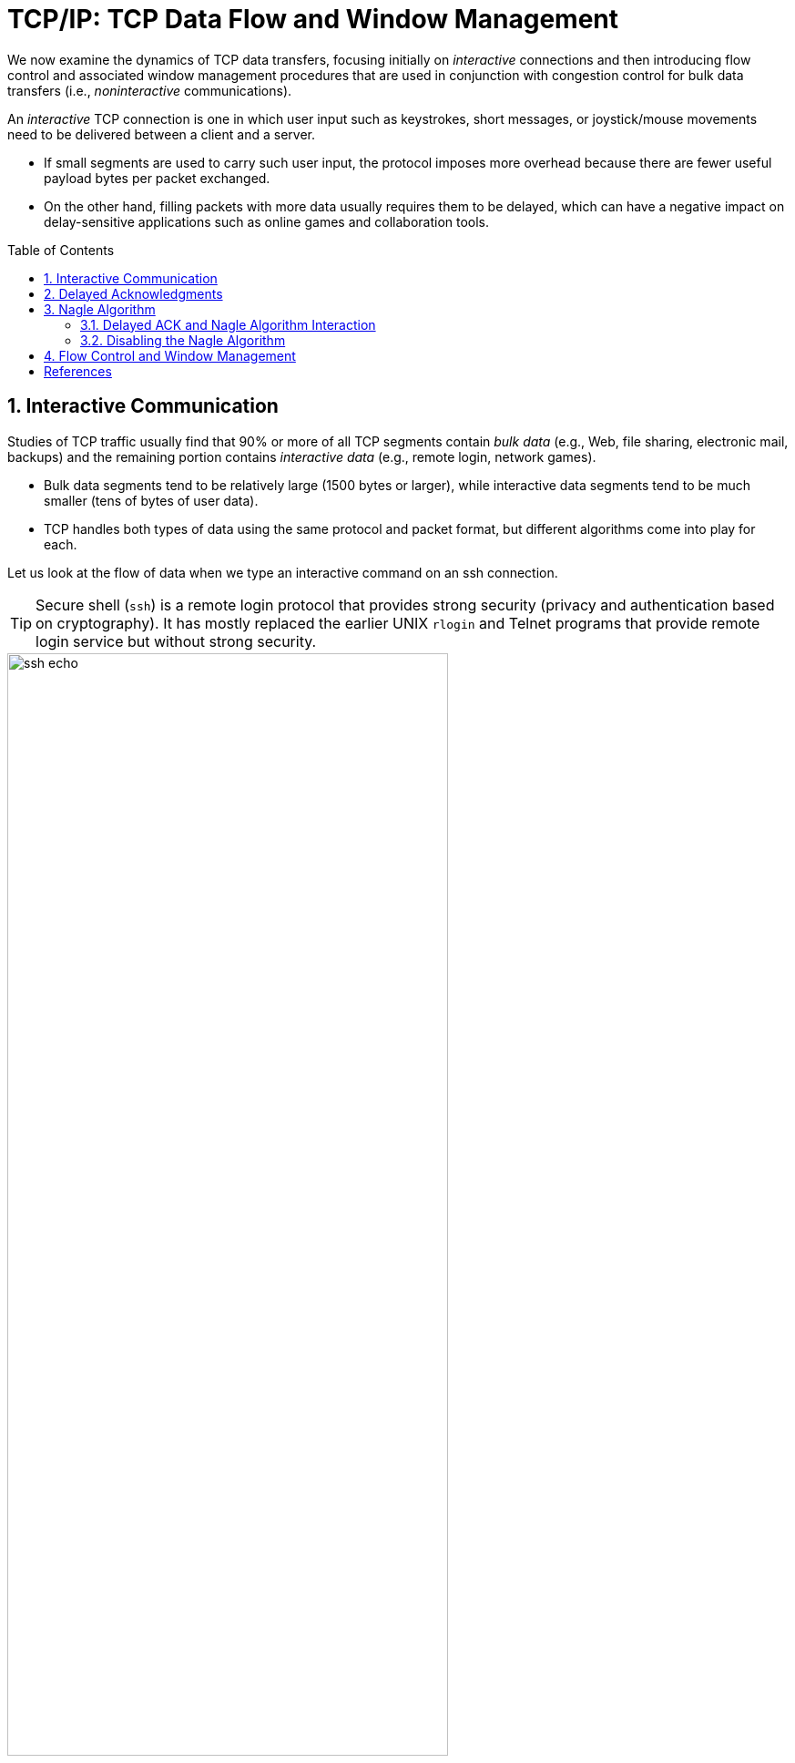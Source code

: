 = TCP/IP: TCP Data Flow and Window Management
:page-layout: post
:page-categories: ['networking']
:page-tags: ['networking', 'tcp']
:page-date: 2023-01-31 16:22:46 +0800
:page-revdate: 2023-01-31 16:22:46 +0800
:toc: preamble
:toclevels: 4
:sectnums:
:sectnumlevels: 4

We now examine the dynamics of TCP data transfers, focusing initially on _interactive_ connections and then introducing flow control and associated window management procedures that are used in conjunction with congestion control for bulk data transfers (i.e., _noninteractive_ communications).

An _interactive_ TCP connection is one in which user input such as keystrokes, short messages, or joystick/mouse movements need to be delivered between a client and a server.

* If small segments are used to carry such user input, the protocol imposes more overhead because there are fewer useful payload bytes per packet exchanged.
* On the other hand, filling packets with more data usually requires them to be delayed, which can have a negative impact on delay-sensitive applications such as online games and collaboration tools.

== Interactive Communication

Studies of TCP traffic usually find that 90% or more of all TCP segments contain _bulk data_ (e.g., Web, file sharing, electronic mail, backups) and the remaining portion contains _interactive data_ (e.g., remote login, network games).

* Bulk data segments tend to be relatively large (1500 bytes or larger), while interactive data segments tend to be much smaller (tens of bytes of user data).

* TCP handles both types of data using the same protocol and packet format, but different algorithms come into play for each.

Let us look at the flow of data when we type an interactive command on an ssh connection.

TIP: Secure shell (`ssh`) is a remote login protocol that provides strong security (privacy and authentication based on cryptography). It has mostly replaced the earlier UNIX `rlogin` and Telnet programs that provide remote login service but without strong security.

.One possible way to remotely echo an interactive keystroke is a separate ACK and echo packet (a). A typical TCP coalesces the ACK for the data byte and the echo of the byte into a single packet (using _delayed acknowledgments_ with _piggybacking_) (b).
image::/assets/tcp-ip/tcp-data-flow-and-window-management/ssh-echo.png[,75%,75%]

== Delayed Acknowledgments

In many cases, TCP does not provide an ACK for every incoming packet because of TCP's cumulative ACK field.

Using a cumulative ACK allows TCP to intentionally _delay_ sending an ACK for some amount of time, in the hope that it can combine the ACK it needs to send with some data the local application wishes to send in the other direction. This is a form of *piggybacking* that is used most often in conjunction with bulk data transfers.

[NOTE]
====
The Host Requirements RFC [RFC1122] states that TCP should implement a delayed ACK but the delay must be less than 500ms. Many implementations use a maximum of 200ms.
====

Delaying ACKs causes less traffic to be carried over the network than when ACKs are not delayed because fewer ACKs are used. A ratio of 2 to 1 is fairly common for bulk transfers. The use of delayed ACKs and the maximum amount of time TCP is allowed to wait before sending an ACK can be configured, depending on the host operating system.

Linux uses a dynamic adjustment algorithm whereby it can change between ACKing every segment (called _quickack_ mode) and conventional delayed ACK mode.

[TIP]
====
On Red Hat Enterprise Linux, there are two modes used by TCP to acknowledge data reception: <<RHELDELACK>>

* Quick ACK
+
This mode is used at the start of a TCP connection so that the congestion window can grow quickly.
+
The acknowledgment (ACK) timeout interval (ATO) is set to `tcp_ato_min`, the minimum timeout value.
+
To change the default TCP ACK timeout value, write the required value in milliseconds to the `/proc/sys/net/ipv4/tcp_ato_min` file:
+
[source,console]
~]# echo 4 > /proc/sys/net/ipv4/tcp_ato_min

* Delayed ACK
+
After the connection is established, TCP assumes this mode, in which ACKs for multiple received packets can be sent in a single packet.
+
ATO is set to `tcp_delack_min` to restart or reset the timer.
+
To change the default TCP Delayed ACK value, write the required value in milliseconds to the `/proc/sys/net/ipv4/tcp_delack_min` file:
+
[source,console]
~]# echo 4 > /proc/sys/net/ipv4/tcp_delack_min

TCP switches between the two modes depending on the current congestion. 
====

== Nagle Algorithm

When using IPv4, sending one single key press across an ssh connection generates TCP/IPv4 packets of about 88 bytes in size (using the encryption and authentication from the example): 20 bytes for the IP header, 20 bytes for the TCP header (assuming no options), and 48 bytes of data.

These small packets (called _tinygrams_) have a relatively high overhead for the network beacuse they contain relatively little useful application data compared to the rest of the packet contents.

* Such high-overhead packets are normally not a problem on LANs, because most LANs are not congested and such packets would not need to be carried very far.

* However, these tinygrams can add to congestion and lead to inefficient use of capacity on wide area networks.

* A simple and elegant solution was proposed by John Nagle in [RFC0896], now called the _Nagle algorithm_.

The *Nagle algorithm* says that when a TCP connection has outstanding data that has not yet been acknowledged, small segments (those smaller than the SMSS) cannot be sent until all outstanding data is acknowledged.

* Instead, small amounts of data are collected by TCP and sent in a single segment when an acknowledgment arrives.
+
This procedure effectively forces TCP into _stop-and-wait_ behavior—it stops sending until an ACK is received for any outstanding data.

* The beauty of this algorithm is that it is _self-clocking_: the faster the ACKs come back, the faster the data is sent.
+
On a comparatively high-delay WAN, where reducing the number of tinygrams is desirable, fewer segments are sent per unit time. Said another way, the RTT controls the packet sending rate.

To illustrate the effect of the Nagle algorithm, we can compare the behaviors of an application using TCP with the Nagle algorithm enabled and disabled.

Using a connection with a relatively large RTT of about 190ms, we can see the differences.

[TIP]
====
Using the `tc` to emulate the network delay on the destination server:

[source,console]
----
$ sudo tc qdisc add dev ens32 root netem delay 190ms
$ sudo tc qdisc show dev ens32
qdisc netem 8001: root refcnt 2 limit 1000 delay 190.0ms
----
====

First, we examine the case with typing a `date` command when Nagle is disabled (the default for ssh):

[source,console]
----
00:00:00.000000 IP 192.168.91.1.17203 > 192.168.91.141.22: Flags [P.], seq 3968491625:3968491661, ack 2989677446, win 513, length 36
00:00:00.172405 IP 192.168.91.1.17203 > 192.168.91.141.22: Flags [P.], seq 36:72, ack 1, win 513, length 36
00:00:00.191476 IP 192.168.91.141.22 > 192.168.91.1.17203: Flags [P.], seq 1:37, ack 36, win 501, length 36
00:00:00.234297 IP 192.168.91.1.17203 > 192.168.91.141.22: Flags [.], ack 37, win 513, length 0
00:00:00.364007 IP 192.168.91.141.22 > 192.168.91.1.17203: Flags [P.], seq 37:73, ack 72, win 501, length 36
00:00:00.371952 IP 192.168.91.1.17203 > 192.168.91.141.22: Flags [P.], seq 72:108, ack 73, win 513, length 36
00:00:00.523976 IP 192.168.91.1.17203 > 192.168.91.141.22: Flags [P.], seq 108:144, ack 73, win 513, length 36
00:00:00.562856 IP 192.168.91.141.22 > 192.168.91.1.17203: Flags [P.], seq 73:109, ack 108, win 501, length 36
00:00:00.609221 IP 192.168.91.1.17203 > 192.168.91.141.22: Flags [.], ack 109, win 512, length 0
00:00:00.714586 IP 192.168.91.141.22 > 192.168.91.1.17203: Flags [P.], seq 109:145, ack 144, win 501, length 36
00:00:00.764111 IP 192.168.91.1.17203 > 192.168.91.141.22: Flags [.], ack 145, win 512, length 0
00:00:01.382426 IP 192.168.91.1.17203 > 192.168.91.141.22: Flags [P.], seq 144:180, ack 145, win 512, length 36
00:00:01.576594 IP 192.168.91.141.22 > 192.168.91.1.17203: Flags [P.], seq 145:181, ack 180, win 501, length 36
00:00:01.584727 IP 192.168.91.141.22 > 192.168.91.1.17203: Flags [P.], seq 181:249, ack 180, win 501, length 68
00:00:01.584731 IP 192.168.91.141.22 > 192.168.91.1.17203: Flags [P.], seq 249:285, ack 180, win 501, length 36
00:00:01.584731 IP 192.168.91.141.22 > 192.168.91.1.17203: Flags [P.], seq 285:353, ack 180, win 501, length 68
00:00:01.584995 IP 192.168.91.1.17203 > 192.168.91.141.22: Flags [.], ack 353, win 511, length 0
----

* An ssh trace showing a TCP connection with approximately a 190ms RTT.
* The Nagle algorithm is disabled.
* Transmissions and ACKs are intermingled, and the exchange takes 1.58s.
* Pure ACKs (segments with no data) indicate that command output at the server has been processed by the client.

If we repeat this measurement soon after (i.e., in similar network conditions) when Nagle is enabled:

[source,console]
----
00:00:00.000000 IP 192.168.91.1.17263 > 192.168.91.141.22: Flags [P.], seq 3369922274:3369922310, ack 3162733327, win 513, length 36
00:00:00.191032 IP 192.168.91.141.22 > 192.168.91.1.17263: Flags [P.], seq 1:37, ack 36, win 501, length 36
00:00:00.191425 IP 192.168.91.1.17263 > 192.168.91.141.22: Flags [P.], seq 36:72, ack 37, win 513, length 36
00:00:00.381981 IP 192.168.91.141.22 > 192.168.91.1.17263: Flags [P.], seq 37:73, ack 72, win 501, length 36
00:00:00.382316 IP 192.168.91.1.17263 > 192.168.91.141.22: Flags [P.], seq 72:108, ack 73, win 513, length 36
00:00:00.573124 IP 192.168.91.141.22 > 192.168.91.1.17263: Flags [P.], seq 73:109, ack 108, win 501, length 36
00:00:00.573501 IP 192.168.91.1.17263 > 192.168.91.141.22: Flags [P.], seq 108:144, ack 109, win 512, length 36
00:00:00.763985 IP 192.168.91.141.22 > 192.168.91.1.17263: Flags [P.], seq 109:145, ack 144, win 501, length 36
00:00:00.816253 IP 192.168.91.1.17263 > 192.168.91.141.22: Flags [.], ack 145, win 512, length 0
00:00:01.191218 IP 192.168.91.1.17263 > 192.168.91.141.22: Flags [P.], seq 144:180, ack 145, win 512, length 36
00:00:01.382047 IP 192.168.91.141.22 > 192.168.91.1.17263: Flags [P.], seq 145:181, ack 180, win 501, length 36
00:00:01.383712 IP 192.168.91.141.22 > 192.168.91.1.17263: Flags [P.], seq 181:249, ack 180, win 501, length 68
00:00:01.383716 IP 192.168.91.141.22 > 192.168.91.1.17263: Flags [P.], seq 249:285, ack 180, win 501, length 36
00:00:01.383717 IP 192.168.91.141.22 > 192.168.91.1.17263: Flags [P.], seq 285:353, ack 180, win 501, length 68
00:00:01.384295 IP 192.168.91.1.17263 > 192.168.91.141.22: Flags [.], ack 353, win 511, length 0
----

An ssh trace showing a TCP connection with a 190ms RTT and the Nagle algorithm in
operation. Requests are followed in lockstep with responses, and the exchange takes
0.80s using 11 packets.

* Nagle algorithm forces TCP to operate in a stop-and-wait fashion, so that the TCP sender cannot proceed until ACKs are received.

* If we look at the times for each request/response pair—0.0, 0.19, 0.19, and 0.38—we see that they follow a pattern; each is separated by almost exactly 190ms, which is very close to the RTT of the connection.
+
This is the trade-off the Nagle algorithm makes: fewer and larger packets are used, but the required delay is higher.

.Comparing the use of the Nagle algorithm for TCP connections with a similar operating environment. With Nagle enabled, at most one packet is allowed to be outstanding at any given time. This reduces the number of small packets but increases delay.
image::/assets/tcp-ip/tcp-data-flow-and-window-management/nagle-alg-comapring.png[,35%,35%]

=== Delayed ACK and Nagle Algorithm Interaction

.The interaction between the Nagle algorithm and delayed ACKs. A temporary form of deadlock can occur until the delayed ACK timer fires.
image::/assets/tcp-ip/tcp-data-flow-and-window-management/delayack-nagle-inter.png[,35%,35%]

Here we see that the client, after receiving two packets from the server, withholds an ACK, hoping that additional data headed toward the server can be piggybacked.

TIP: Generally, TCP is required to provide an ACK for two received packets only if they are full-size, and they are not here.

At the server side, because the Nagle algorithm is operating, no additional packets are permitted to be sent to the client until an ACK is returned because at most one _small_ packet is allowed to be outstanding.

The combination of delayed ACKs and the Nagle algorithm leads to a form of _deadlock_ (each side waiting for the other).

Fortunately, this deadlock is not permanent and is broken when the delayed ACK timer fires, which forces the client to provide an ACK even if the client has no additional data to send.

=== Disabling the Nagle Algorithm

The Nagle algorithm can be disabled in a number of ways. The ability to disable it is required by the Host Requirements RFC [RFC1122].

An application can specify the TCP_NODELAY option when using the Berkeley sockets API.

[source,man]
----
TCP(7)                     Linux Programmer's Manual                    TCP(7)

NAME
       tcp - TCP protocol
.....
       TCP_NODELAY
              If set, disable the Nagle algorithm.  This means  that  segments
              are  always  sent  as  soon as possible, even if there is only a
              small amount of data.  When not  set,  data  is  buffered  until
              there  is  a sufficient amount to send out, thereby avoiding the
              frequent sending of small packets, which results  in  poor  uti‐
              lization of the network.  This option is overridden by TCP_CORK;
              however, setting this option forces an explicit flush of pending
              output, even if TCP_CORK is currently set.
----

In addition, it is possible to disable the Nagle algorithm on a system-wide basis.

== Flow Control and Window Management

Every TCP segment (except those exchanged during connection establishment) includes a valid _Sequence Number_ field, an _ACK Number_ or _Acknowledgment_ field, and a _Window Size_ field (containing the window advertisement).

.Each TCP connection is bidirectional. Data going in one direction causes the peer to respond with ACKs and window advertisements. The same is true for the reverse direction.
image::/assets/tcp-ip/tcp-data-flow-and-window-management/flow-control-window-advertisment.png[Flow Control and Window Management,45%,45%]

When TCP-based applications are not busy doing other things, they are typically able to consume any and all data TCP has received and queued for them, leading to no change of the _Window Size_ field as the connection progresses.

On slow systems, or when the application has other things to accomplish, data may have arrived for the application, been acknowledged by TCP, and be sitting in a queue waiting for the application to read or _consume_ it.

* When TCP starts to queue data in this way, the amount of space available to hold new incoming data decreases, and this change is reflected by a decreasing value of the _Window Size_ field.

* Eventually, if the application does not read or otherwise consume the data at all, TCP must take some action to cause the sender to cease sending new data entirely, because there would be no place to put it on arrival.
+
This is accomplished by sending a window advertisement of zero (no space).

The _Window Size_ field in each TCP header indicates the amount of empty space, in bytes, remaining in the receive buffer.

* The field is 16 bits in TCP, but with the _Window Scale_ option, values larger than 65,535 can be used.

* The largest sequence number the sender of a segment is willing to accept in the reverse direction is equal to the sum of the _Acknowledgment Number_ and _Window Size_ fields in the TCP header (scaled appropriately).

[source,c]
----
/* slow_client.c */
#include <unistd.h>
#include <stdio.h>
#include <stdbool.h>
#include <stdlib.h>
#include <string.h>
#include <sys/types.h>
#include <sys/socket.h>
#include <arpa/inet.h>

#define RCVBUFSIZE 4096

int main(void) {
    /* Create a TCP socket */
    /* Create a reliable, stream socket using TCP */
    int client_sock;
    if ((client_sock = socket(PF_INET, SOCK_STREAM, IPPROTO_TCP)) < 0) {
        perror("socket() failed");
        exit(EXIT_FAILURE);
    }

    /* Establish connection */
    char *serv_ip = "127.0.0.1";
    int serv_port = 6666;
    struct sockaddr_in serv_addr;
    serv_addr.sin_family = AF_INET;                     /* Internet address family */
    serv_addr.sin_addr.s_addr = inet_addr(serv_ip);     /* Server IP address*/
    serv_addr.sin_port = htons(serv_port);              /* Server port */
    if (connect(client_sock, (struct sockaddr *) &serv_addr, sizeof(serv_addr)) < 0) {
        perror("connect() failed");
        exit(EXIT_FAILURE);
    }

    /* Communicate */
    char *read_buf = (char*)malloc(RCVBUFSIZE * sizeof(char));
    int recv_msg_size;
    for(;;) {
        /* Sleep 1s */
        sleep(1);

        /* Receive mesage from server */
        if ((recv_msg_size = recv(client_sock, read_buf, RCVBUFSIZE, 0)) < 0) {
            perror("recv() failed");
            break;
        }

        /*  EOF */
        if (recv_msg_size == 0) {
            break;
        }

        fputs(read_buf, stdout);
        memset(read_buf, '\0', RCVBUFSIZE);
    }

    /* Close the connection */
    close(client_sock);
}
----

[source,console]
----
$ zcat /usr/share/doc/linux-doc/Documentation/networking/ip-sysctl.rst.gz | nc -l --send-only 6666
----

[source,console]
----
$ cc slow_client.c -o slow_client
$ ./slow_client
----

[source,console]
----
$ sudo tcpdump -tttttn -i lo port 6666 -n --number -r /tmp/win.pcap
reading from file /tmp/win.pcap, link-type EN10MB (Ethernet), snapshot length 262144
    1   00:00:00.000000 IP 127.0.0.1.34804 > 127.0.0.1.6666: Flags [S], seq 3397576437, win 65495, options [mss 65495,sackOK,TS val 3010873789 ecr 0,nop,wscale 7], length 0
    2   00:00:00.000010 IP 127.0.0.1.6666 > 127.0.0.1.34804: Flags [S.], seq 993859068, ack 3397576438, win 65483, options [mss 65495,sackOK,TS val 3010873789 ecr 3010873789,nop,wscale 7], length 0
    3   00:00:00.000018 IP 127.0.0.1.34804 > 127.0.0.1.6666: Flags [.], ack 1, win 512, options [nop,nop,TS val 3010873789 ecr 3010873789], length 0
    4   00:00:00.000214 IP 127.0.0.1.6666 > 127.0.0.1.34804: Flags [P.], seq 1:8193, ack 1, win 512, options [nop,nop,TS val 3010873789 ecr 3010873789], length 8192
    5   00:00:00.000219 IP 127.0.0.1.34804 > 127.0.0.1.6666: Flags [.], ack 8193, win 475, options [nop,nop,TS val 3010873789 ecr 3010873789], length 0
    6   00:00:00.000230 IP 127.0.0.1.6666 > 127.0.0.1.34804: Flags [P.], seq 8193:16385, ack 1, win 512, options [nop,nop,TS val 3010873789 ecr 3010873789], length 8192
    7   00:00:00.000232 IP 127.0.0.1.34804 > 127.0.0.1.6666: Flags [.], ack 16385, win 443, options [nop,nop,TS val 3010873789 ecr 3010873789], length 0
    8   00:00:00.000241 IP 127.0.0.1.6666 > 127.0.0.1.34804: Flags [P.], seq 16385:24577, ack 1, win 512, options [nop,nop,TS val 3010873789 ecr 3010873789], length 8192
    9   00:00:00.000242 IP 127.0.0.1.34804 > 127.0.0.1.6666: Flags [.], ack 24577, win 411, options [nop,nop,TS val 3010873789 ecr 3010873789], length 0
   10   00:00:00.000249 IP 127.0.0.1.6666 > 127.0.0.1.34804: Flags [P.], seq 24577:32769, ack 1, win 512, options [nop,nop,TS val 3010873789 ecr 3010873789], length 8192
   11   00:00:00.000250 IP 127.0.0.1.34804 > 127.0.0.1.6666: Flags [.], ack 32769, win 379, options [nop,nop,TS val 3010873789 ecr 3010873789], length 0
   12   00:00:00.000260 IP 127.0.0.1.6666 > 127.0.0.1.34804: Flags [P.], seq 32769:40961, ack 1, win 512, options [nop,nop,TS val 3010873789 ecr 3010873789], length 8192
   13   00:00:00.000399 IP 127.0.0.1.6666 > 127.0.0.1.34804: Flags [P.], seq 40961:73729, ack 1, win 512, options [nop,nop,TS val 3010873789 ecr 3010873789], length 32768
   14   00:00:00.019402 IP 127.0.0.1.6666 > 127.0.0.1.34804: Flags [P.], seq 40961:73729, ack 1, win 512, options [nop,nop,TS val 3010873808 ecr 3010873789], length 32768
   15   00:00:00.042870 IP 127.0.0.1.34804 > 127.0.0.1.6666: Flags [.], ack 73729, win 59, options [nop,nop,TS val 3010873832 ecr 3010873789,nop,nop,sack 1 {40961:73729}], length 0
   16   00:00:00.255179 IP 127.0.0.1.6666 > 127.0.0.1.34804: Flags [P.], seq 73729:81281, ack 1, win 512, options [nop,nop,TS val 3010874044 ecr 3010873832], length 7552
   17   00:00:00.255208 IP 127.0.0.1.34804 > 127.0.0.1.6666: Flags [.], ack 81281, win 0, options [nop,nop,TS val 3010874044 ecr 3010874044], length 0
   18   00:00:00.467255 IP 127.0.0.1.6666 > 127.0.0.1.34804: Flags [.], ack 1, win 512, options [nop,nop,TS val 3010874256 ecr 3010874044], length 0
   19   00:00:00.467261 IP 127.0.0.1.34804 > 127.0.0.1.6666: Flags [.], ack 81281, win 0, options [nop,nop,TS val 3010874256 ecr 3010874044], length 0
   20   00:00:00.911243 IP 127.0.0.1.6666 > 127.0.0.1.34804: Flags [.], ack 1, win 512, options [nop,nop,TS val 3010874700 ecr 3010874256], length 0
   21   00:00:01.774727 IP 127.0.0.1.6666 > 127.0.0.1.34804: Flags [.], ack 1, win 512, options [nop,nop,TS val 3010875564 ecr 3010874256], length 0
   22   00:00:01.774733 IP 127.0.0.1.34804 > 127.0.0.1.6666: Flags [.], ack 81281, win 0, options [nop,nop,TS val 3010875564 ecr 3010874044], length 0
   23   00:00:03.471052 IP 127.0.0.1.6666 > 127.0.0.1.34804: Flags [.], ack 1, win 512, options [nop,nop,TS val 3010877260 ecr 3010875564], length 0
   24   00:00:03.471059 IP 127.0.0.1.34804 > 127.0.0.1.6666: Flags [.], ack 81281, win 0, options [nop,nop,TS val 3010877260 ecr 3010874044], length 0
   25   00:00:06.862590 IP 127.0.0.1.6666 > 127.0.0.1.34804: Flags [.], ack 1, win 512, options [nop,nop,TS val 3010880652 ecr 3010877260], length 0
   26   00:00:06.862598 IP 127.0.0.1.34804 > 127.0.0.1.6666: Flags [.], ack 81281, win 0, options [nop,nop,TS val 3010880652 ecr 3010874044], length 0
   27   00:00:13.775745 IP 127.0.0.1.6666 > 127.0.0.1.34804: Flags [.], ack 1, win 512, options [nop,nop,TS val 3010887565 ecr 3010880652], length 0
   28   00:00:13.775752 IP 127.0.0.1.34804 > 127.0.0.1.6666: Flags [.], ack 81281, win 0, options [nop,nop,TS val 3010887565 ecr 3010874044], length 0
   29   00:00:20.017166 IP 127.0.0.1.34804 > 127.0.0.1.6666: Flags [.], ack 81281, win 512, options [nop,nop,TS val 3010893806 ecr 3010874044], length 0
   30   00:00:20.017177 IP 127.0.0.1.6666 > 127.0.0.1.34804: Flags [FP.], seq 81281:91177, ack 1, win 512, options [nop,nop,TS val 3010893806 ecr 3010893806], length 9896
   31   00:00:20.058828 IP 127.0.0.1.34804 > 127.0.0.1.6666: Flags [.], ack 91178, win 469, options [nop,nop,TS val 3010893848 ecr 3010893806], length 0
   32   00:00:24.020231 IP 127.0.0.1.34804 > 127.0.0.1.6666: Flags [F.], seq 1, ack 91178, win 512, options [nop,nop,TS val 3010897809 ecr 3010893806], length 0
   33   00:00:24.020242 IP 127.0.0.1.6666 > 127.0.0.1.34804: Flags [.], ack 2, win 512, options [nop,nop,TS val 3010897809 ecr 3010897809], length 0
----

image::/assets/tcp-ip/tcp-data-flow-and-window-management/window-advertisment-wireshark.png[,100%,100%]

[bibliography]
== References

* [[[TCPIPVOL1]]] Kevin Fall, W. Stevens _TCP/IP Illustrated: The Protocols, Volume 1_. 2nd edition, Addison-Wesley Professional, 2011
* [[[RHELDELACK]]] _Reducing the TCP Delayed ACK Timeout_ [online]. https://access.redhat.com/documentation/en-us/red_hat_enterprise_linux_for_real_time/7/html/tuning_guide/reducing_the_tcp_delayed_ack_timeout
* [[[WTCP]]] https://en.wikipedia.org/wiki/Transmission_Control_Protocol
* [[[WSCALE]]] https://en.wikipedia.org/wiki/TCP_window_scale_option
